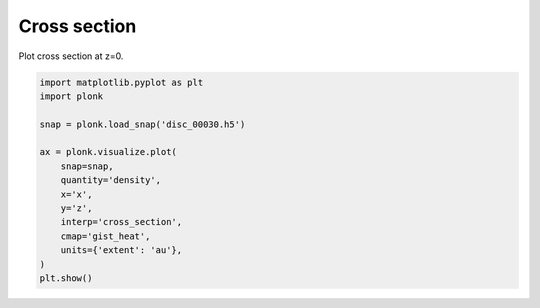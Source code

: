 -------------
Cross section
-------------

Plot cross section at z=0.

.. code-block:: python

    import matplotlib.pyplot as plt
    import plonk

    snap = plonk.load_snap('disc_00030.h5')

    ax = plonk.visualize.plot(
        snap=snap,
        quantity='density',
        x='x',
        y='z',
        interp='cross_section',
        cmap='gist_heat',
        units={'extent': 'au'},
    )
    plt.show()

.. figure:: ../_static/cross_section.png

